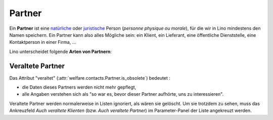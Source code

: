 .. _welfare.de.partner:

=======
Partner
=======

Ein **Partner** ist eine `natürliche
<http://de.wikipedia.org/wiki/Nat%C3%BCrliche_Person>`_ oder
`juristische <http://de.wikipedia.org/wiki/Juristische_Person>`_
Person (*personne physique ou morale*), für die wir in Lino mindestens
den Namen speichern. Ein Partner kann also alles Mögliche sein: ein
Klient, ein Lieferant, eine öffentliche Dienststelle, eine
Kontaktperson in einer Firma, ...

Lino unterscheidet folgende **Arten von Partnern**:

.. django2rst:: 

   with dd.translation.override('de'):
       contacts.Partner.print_subclasses_graph()



Veraltete Partner
=================


Das Attribut "veraltet" (:attr:`welfare.contacts.Partner.is_obsolete`)
bedeutet :

- die Daten dieses Partners werden nicht mehr gepflegt, 
- alle Angaben verstehen sich als "so war es, bevor dieser Partner 
  aufhörte, uns zu interessieren".

Veraltete Partner werden normalerweise in Listen ignoriert, als wären
sie gelöscht.  Um sie trotzdem zu sehen, muss das Ankreuzfeld `Auch
veraltete Klienten` (bzw. `Auch veraltete Partner`) im Parameter-Panel
der Liste angekreuzt werden.


